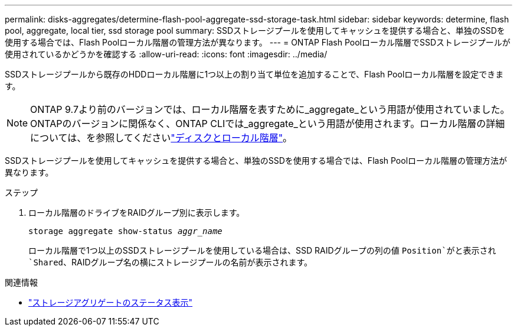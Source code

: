 ---
permalink: disks-aggregates/determine-flash-pool-aggregate-ssd-storage-task.html 
sidebar: sidebar 
keywords: determine, flash pool, aggregate, local tier, ssd storage pool 
summary: SSDストレージプールを使用してキャッシュを提供する場合と、単独のSSDを使用する場合では、Flash Poolローカル階層の管理方法が異なります。 
---
= ONTAP Flash Poolローカル階層でSSDストレージプールが使用されているかどうかを確認する
:allow-uri-read: 
:icons: font
:imagesdir: ../media/


[role="lead"]
SSDストレージプールから既存のHDDローカル階層に1つ以上の割り当て単位を追加することで、Flash Poolローカル階層を設定できます。


NOTE: ONTAP 9.7より前のバージョンでは、ローカル階層を表すために_aggregate_という用語が使用されていました。ONTAPのバージョンに関係なく、ONTAP CLIでは_aggregate_という用語が使用されます。ローカル階層の詳細については、を参照してくださいlink:../disks-aggregates/index.html["ディスクとローカル階層"]。

SSDストレージプールを使用してキャッシュを提供する場合と、単独のSSDを使用する場合では、Flash Poolローカル階層の管理方法が異なります。

.ステップ
. ローカル階層のドライブをRAIDグループ別に表示します。
+
`storage aggregate show-status _aggr_name_`

+
ローカル階層で1つ以上のSSDストレージプールを使用している場合は、SSD RAIDグループの列の値 `Position`がと表示され `Shared`、RAIDグループ名の横にストレージプールの名前が表示されます。



.関連情報
* link:https://docs.netapp.com/us-en/ontap-cli/storage-aggregate-show-status.html["ストレージアグリゲートのステータス表示"^]

